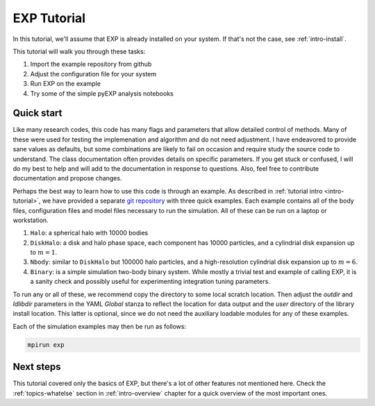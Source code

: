 .. _intro-EXP-tutorial:

============
EXP Tutorial
============

In this tutorial, we'll assume that EXP is already installed on your system.
If that's not the case, see :ref:`intro-install`.

This tutorial will walk you through these tasks:

1. Import the example repository from github
2. Adjust the configuration file for your system
3. Run EXP on the example
4. Try some of the simple pyEXP analysis notebooks


Quick start
===========

Like many research codes, this code has many flags and parameters that
allow detailed control of methods.  Many of these were used for
testing the implemenation and algorithm and do not need adjustment.  I
have endeavored to provide sane values as defaults, but some
combinations are likely to fail on occasion and require study the
source code to understand.  The class documentation often provides
details on specific parameters.  If you get stuck or confused, I will
do my best to help and will add to the documentation in response to
questions.  Also, feel free to contribute documentation and propose
changes.

Perhaps the best way to learn how to use this code is through an
example.  As described in :ref:`tutorial intro <intro-tutorial>`, we
have provided a separate `git repository
<https://github.com/orgs/EXP-examples>`_ with three quick examples.
Each example contains all of the body files, configuration files and
model files necessary to run the simulation.  All of these can be run
on a laptop or workstation.

1. ``Halo``: a spherical halo with 10000 bodies

2. ``DiskHalo``: a disk and halo phase space, each component has 10000
   particles, and a cylindrial disk expansion up to :math:`m=1`.

3. ``Nbody``: similar to ``DiskHalo`` but 100000 halo particles, and a
   high-resolution cylindrial disk expansion up to :math:`m=6`.

4. ``Binary``: is a simple simulation two-body binary system.  While
   mostly a trivial test and example of calling EXP, it is a sanity
   check and possibly useful for experimenting integration tuning
   parameters. 

To run any or all of these, we recommend copy the directory to some
local scratch location.  Then adjust the `outdir` and `ldlibdir`
parameters in the YAML `Global` stanza to reflect the location for
data output and the `user` directory of the library install location.
This latter is optional, since we do not need the auxiliary loadable
modules for any of these examples.

Each of the simulation examples may then be run as follows:

.. code-block:: bash

   mpirun exp


Next steps
==========

This tutorial covered only the basics of EXP, but there's a lot of other
features not mentioned here. Check the :ref:`topics-whatelse` section in
:ref:`intro-overview` chapter for a quick overview of the most important ones.

